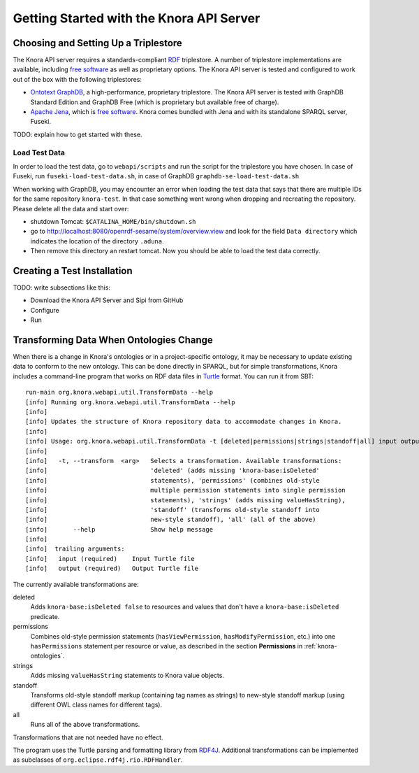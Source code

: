 .. Copyright © 2015 Lukas Rosenthaler, Benjamin Geer, Ivan Subotic,
   Tobias Schweizer, André Kilchenmann, and André Fatton.

   This file is part of Knora.

   Knora is free software: you can redistribute it and/or modify
   it under the terms of the GNU Affero General Public License as published
   by the Free Software Foundation, either version 3 of the License, or
   (at your option) any later version.

   Knora is distributed in the hope that it will be useful,
   but WITHOUT ANY WARRANTY; without even the implied warranty of
   MERCHANTABILITY or FITNESS FOR A PARTICULAR PURPOSE.  See the
   GNU Affero General Public License for more details.

   You should have received a copy of the GNU Affero General Public
   License along with Knora.  If not, see <http://www.gnu.org/licenses/>.


Getting Started with the Knora API Server
=========================================

Choosing and Setting Up a Triplestore
-------------------------------------

The Knora API server requires a standards-compliant RDF_ triplestore. A number
of triplestore implementations are available, including `free software`_ as
well as proprietary options. The Knora API server is tested and configured to
work out of the box with the following triplestores:

* `Ontotext GraphDB`_, a high-performance, proprietary triplestore. The Knora
  API server is tested with GraphDB Standard Edition and GraphDB Free (which
  is proprietary but available free of charge).

* `Apache Jena`_, which is `free software`_. Knora comes bundled with Jena and with
  its standalone SPARQL server, Fuseki.

TODO: explain how to get started with these.

Load Test Data
^^^^^^^^^^^^^^

In order to load the test data, go to ``webapi/scripts`` and run the script for the triplestore you have chosen. In case of Fuseki, run ``fuseki-load-test-data.sh``,
in case of GraphDB ``graphdb-se-load-test-data.sh``

When working with GraphDB, you may encounter an error when loading the test data that says that there are multiple IDs for the same repository ``knora-test``.
In that case something went wrong when dropping and recreating the repository. Please delete all the data and start over:

* shutdown Tomcat: ``$CATALINA_HOME/bin/shutdown.sh``

* go to `<http://localhost:8080/openrdf-sesame/system/overview.view>`_ and look for the field ``Data directory`` which indicates the location of the directory ``.aduna``.

* Then remove this directory an restart tomcat. Now you should be able to load the test data correctly.


Creating a Test Installation
----------------------------

TODO: write subsections like this:

* Download the Knora API Server and Sipi from GitHub
* Configure
* Run

Transforming Data When Ontologies Change
----------------------------------------

When there is a change in Knora's ontologies or in a project-specific ontology, it may be necessary to update existing
data to conform to the new ontology. This can be done directly in SPARQL, but for simple transformations, Knora
includes a command-line program that works on RDF data files in Turtle_ format. You can run it from SBT:

::

  run-main org.knora.webapi.util.TransformData --help
  [info] Running org.knora.webapi.util.TransformData --help
  [info] 
  [info] Updates the structure of Knora repository data to accommodate changes in Knora.
  [info] 
  [info] Usage: org.knora.webapi.util.TransformData -t [deleted|permissions|strings|standoff|all] input output
  [info]             
  [info]   -t, --transform  <arg>   Selects a transformation. Available transformations:
  [info]                            'deleted' (adds missing 'knora-base:isDeleted'
  [info]                            statements), 'permissions' (combines old-style
  [info]                            multiple permission statements into single permission
  [info]                            statements), 'strings' (adds missing valueHasString),
  [info]                            'standoff' (transforms old-style standoff into
  [info]                            new-style standoff), 'all' (all of the above)
  [info]       --help               Show help message
  [info] 
  [info]  trailing arguments:
  [info]   input (required)    Input Turtle file
  [info]   output (required)   Output Turtle file

The currently available transformations are:

deleted
  Adds ``knora-base:isDeleted false`` to resources and values that don't have a ``knora-base:isDeleted``
  predicate.

permissions
  Combines old-style permission statements (``hasViewPermission``, ``hasModifyPermission``, etc.) into
  one ``hasPermissions`` statement per resource or value, as described in the section **Permissions** in
  :ref:`knora-ontologies`.

strings
  Adds missing ``valueHasString`` statements to Knora value objects.

standoff
  Transforms old-style standoff markup (containing tag names as strings) to new-style standoff markup
  (using different OWL class names for different tags).

all
  Runs all of the above transformations.

Transformations that are not needed have no effect.

The program uses the Turtle parsing and formatting library from RDF4J_. Additional transformations can
be implemented as subclasses of ``org.eclipse.rdf4j.rio.RDFHandler``.

.. _RDF: https://www.w3.org/TR/rdf11-primer/
.. _free software: http://www.gnu.org/philosophy/free-sw.en.html
.. _Ontotext GraphDB: http://ontotext.com/products/graphdb/
.. _Apache Jena: https://jena.apache.org/
.. _Turtle: https://www.w3.org/TR/turtle/
.. _RDF4J: http://rdf4j.org/
